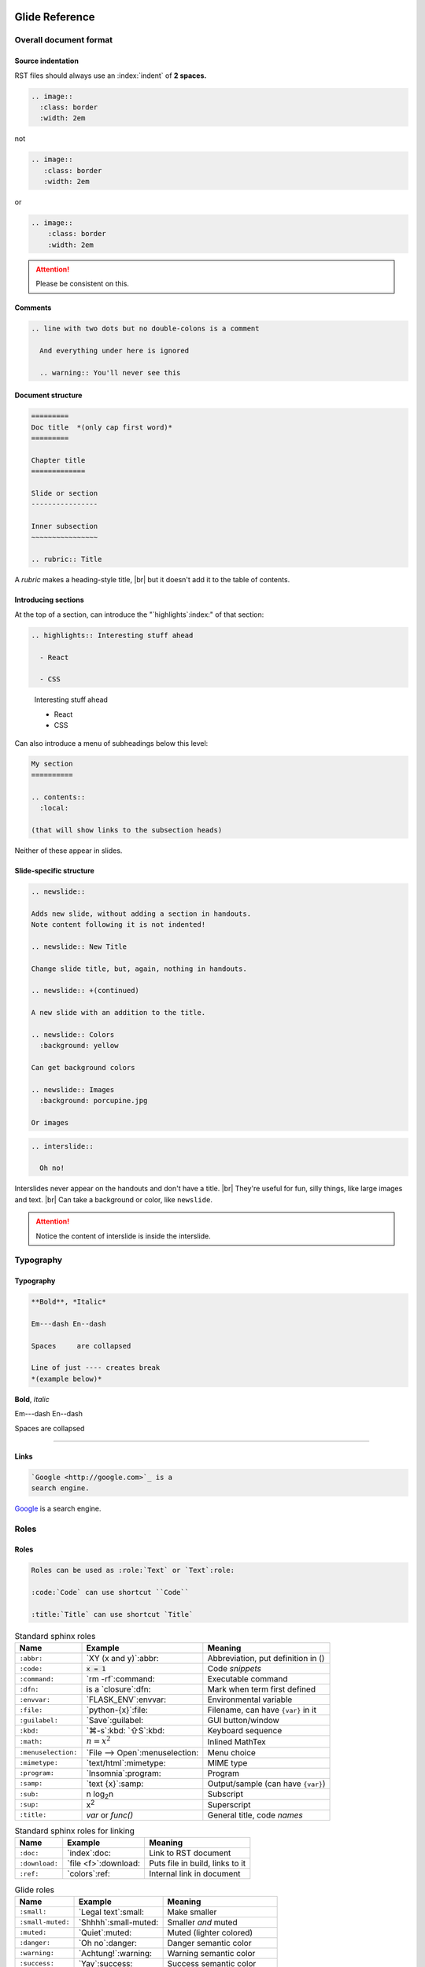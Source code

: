 ===============
Glide Reference
===============

.. sectionauthor:: joel

.. only:: not revealjs

  :version: |version|

  You may find it useful to review the source of this document while reading it:
  `index.rst`:download:.

Overall document format
=======================

Source indentation
------------------

RST files should always use an :index:`indent` of **2 spaces.**

.. container:: compare

  .. code-block:: rst
    :class: code-fit-content

    .. image::
      :class: border
      :width: 2em

  .. container:: width-5 margin-top-4 text-align-center

    not

  .. code-block:: rst
    :class: code-wrong code-fit-content

    .. image::
       :class: border
       :width: 2em

  .. container:: width-5 margin-top-4 text-align-center

    or

  .. code-block:: rst
    :class: code-wrong code-fit-content

    .. image::
        :class: border
        :width: 2em

.. attention:: Please be consistent on this.

.. versionadded:: 2.0

  Added specific requirement of 2-space indenting.

.. index:: comments

Comments
--------

.. code-block:: rst

  .. line with two dots but no double-colons is a comment

    And everything under here is ignored

    .. warning:: You'll never see this

.. index:: sections; structure

Document structure
------------------

.. index:: rubric

.. code-block:: rst

  =========
  Doc title  *(only cap first word)*
  =========

  Chapter title
  =============

  Slide or section
  ----------------

  Inner subsection
  ~~~~~~~~~~~~~~~~

  .. rubric:: Title

A `rubric` makes a heading-style title, |br|
but it doesn't add it to the table of contents.

.. versionchanged:: 2.0

  Added specific advice on the the heading characters.

Introducing sections
--------------------

At the top of a section, can introduce the "`highlights`:index:" of that section:

.. container:: compare

  .. code-block:: rst

    .. highlights:: Interesting stuff ahead

      - React

      - CSS

  .. container::

    .. highlights:: Interesting stuff ahead

      - React

      - CSS

Can also introduce a menu of subheadings below this level:

.. index:: contents

.. code-block:: rst

  My section
  ==========

  .. contents::
    :local:

  (that will show links to the subsection heads)

Neither of these appear in slides.

.. index::
  single: slides
  pair: newslide; directive
  pair: interslide; directive

Slide-specific structure
------------------------

.. code-block:: rst

  .. newslide::

  Adds new slide, without adding a section in handouts.
  Note content following it is not indented!

  .. newslide:: New Title

  Change slide title, but, again, nothing in handouts.

  .. newslide:: +(continued)

  A new slide with an addition to the title.

  .. newslide:: Colors
    :background: yellow

  Can get background colors

  .. newslide:: Images
    :background: porcupine.jpg

  Or images

.. newslide:: Interslide

.. code-block:: rst

  .. interslide::

    Oh no!

Interslides never appear on the handouts and don't have a title. |br|
They're useful for fun, silly things, like large images and text. |br|
Can take a background or color, like ``newslide``.

.. attention:: Notice the content of interslide is inside the interslide.

Typography
==========

Typography
----------

.. index::
  single: divider
  pair: dash; em
  pair: dash; en


.. container:: compare

  .. code-block:: rst

    **Bold**, *Italic*

    Em---dash En--dash

    Spaces     are collapsed

    Line of just ---- creates break
    *(example below)*

  .. container::

    **Bold**, *Italic*

    Em---dash En--dash

    Spaces     are collapsed

----

.. versionadded:: 2.0

  Add divider with ``----``

.. index:: links

Links
-----

.. container:: compare

  .. code-block:: rst

    `Google <http://google.com>`_ is a
    search engine.

  .. container::

    `Google <http://google.com>`_ is a
    search engine.

Roles
=====

.. index:: roles

Roles
-----

.. code-block:: rst

  Roles can be used as :role:`Text` or `Text`:role:

  :code:`Code` can use shortcut ``Code``

  :title:`Title` can use shortcut `Title`

.. newslide::

.. index::
  pair: abbr; role
  pair: code; role
  pair: command; role
  pair: dfn; role
  pair: envvar; role
  pair: file; role
  pair: guilabel; role
  pair: kbd; role
  pair: math; role
  pair menuselection; role
  pair: mimetype; role
  pair: program; role
  pair: samp; role
  pair: sub; role
  pair: sup; role
  pair: title; role

.. table:: Standard sphinx roles

  ==================== ===================== ==================================
  Name                 Example               Meaning
  ==================== ===================== ==================================
  ``:abbr:``           `XY (x and y)`:abbr:  Abbreviation, put definition in ()
  ``:code:``           `x = 1`:code:         Code *snippets*
  ``:command:``        `rm -rf`:command:     Executable command
  ``:dfn:``            is a `closure`:dfn:   Mark when term first defined
  ``:envvar:``         `FLASK_ENV`:envvar:   Environmental variable
  ``:file:``           `python-{x}`:file:    Filename, can have ``{var}`` in it
  ``:guilabel:``       `Save`:guilabel:      GUI button/window
  ``:kbd:``            `⌘-s`:kbd: `⇧S`:kbd:  Keyboard sequence
  ``:math:``           `n = {x}^2`:math:     Inlined MathTex
  ``:menuselection:``  `File -->             Menu choice
                       Open`:menuselection:
  ``:mimetype:``       `text/html`:mimetype: MIME type
  ``:program:``        `Insomnia`:program:   Program
  ``:samp:``           `text {x}`:samp:      Output/sample (can have ``{var}``)
  ``:sub:``            n log\ `2`:sub:\ n    Subscript
  ``:sup:``            x\ `2`:sup:           Superscript
  ``:title:``          `var` or `func()`     General title, code *names*
  ==================== ===================== ==================================

.. versionchanged:: 2.0

  More focus on semantic roles.

.. newslide::

.. index::
  pair: doc; role
  pair: download; role
  pair: ref; role

.. table:: Standard sphinx roles for linking

  ==================== ===================== ==================================
  Name                 Example               Meaning
  ==================== ===================== ==================================
  ``:doc:``            `index`:doc:          Link to RST document
  ``:download:``       `file <f>`:download:  Puts file in build, links to it
  ``:ref:``            `colors`:ref:         Internal link in document
  ==================== ===================== ==================================

.. newslide::

.. index::
  pair: role; small
  pair: role; small-muted
  pair: role; muted
  pair: role; danger
  pair: role; warning
  pair: role; success
  pair: role; ins
  pair: role; del
  pair: role; gone
  pair: role; comment
  pair: role; wrong

.. table:: Glide roles

  ==================== ===================== ==================================
  Name                 Example               Meaning
  ==================== ===================== ==================================
  ``:small:``          `Legal text`:small:   Make smaller
  ``:small-muted:``    `Shhhh`:small-muted:  Smaller *and* muted
  ``:muted:``          `Quiet`:muted:        Muted (lighter colored)
  ``:danger:``         `Oh no`:danger:       Danger semantic color
  ``:warning:``        `Achtung!`:warning:   Warning semantic color
  ``:success:``        `Yay`:success:        Success semantic color
  ``:ins:``            `New thing`:ins:      Insertion/added-in diff
  ``:del:``            `Deleted`:del:        Removed/gone-in-diff
  ``:gone:``           `Gone`:gone:          Mark as moved
  ``:comment:``        `// see...`:comment:  Make as code-like comment
  ``:wrong:``          `var x=7`:wrong:      Wrong way to do it
  ==================== ===================== ==================================

.. versionadded:: 2.0

  Added semantic names to discourage direct colors.

.. todo wrong and code-wrong?

Substitutions
=============

.. index:: substitutions

Substitutions
-------------

.. hlist::
  :columns: 3

  - ``|nbsp|``
  - ``|rarr|``     |rarr|
  - ``|larr|``     |larr|
  - ``|darr|``     |darr|
  - ``|uarr|``     |uarr|
  - ``|lrarr|``    |lrarr|
  - ``|plus|``     |plus|
  - ``|times|``    |times|
  - ``|divide|``   |divide|
  - ``|check|``    |check|
  - ``|wrong|``    |wrong|
  - ``|approx|``   |approx|

.. deprecated:: 2.0

  Deprecated card suits, which are now handled by emoji.

Glide Functional Substitutions
------------------------------

.. container:: compare

  .. code-block:: rst

    Force HTML directly only on slides:
    :raw-reveal:`<input type=checkbox>`

    Force HTML directly only on handouts:
    :raw-handouts:`<input type=checkbox>`

    Linebreak only on slides: |br|
    New line.

    Linebreak only on handouts: |handouts-br|
    New line

  .. container::

    Force HTML directly only on slides:
    :raw-reveal:`<input type=checkbox>`

    Force HTML directly only on handouts:
    :raw-handouts:`<input type=checkbox>`

    Linebreak only on slides: |br|
    New line.

    Linebreak only on handouts: |handouts-br|
    New line

.. container:: small

  (``|reveal-br|`` is an alias for ``|br|``.)

.. versionadded:: 2.0 Added ``|br|`` and  ``|handouts-br|``.

Variable interpolation
----------------------

.. container:: compare

  .. code-block:: rst
    :class: code-font-size-90 code-fit-content

    - |demo-link| = demo zip file for this
    - |version| = `version` in `conf.py`:file:
    - |release| = `release` in `conf.py`:file:
    - |today| shows day of build

  .. container::

    - |demo-link| shows link to demo for project
    - |version| shows version number in `conf.py`:file:
    - |release| shows release number in `conf.py`:file:
    - |today| shows day of build

At Rithm, `version` becomes the code for our cohorts, eg ``"r15"``.

Emoji
=====

.. index:: emoji

Emoji
-----

Paste in actual emoji symbol (we use `Twemoji <https://twemoji.twitter.com/>`_)

To size:

Size with role :samp:`:emoji-{1,2,3,5,10}x:` |br|
:emoji-1x:`🌮` :emoji-2x:`🌮` :emoji-3x:`🌮` :emoji-5x:`🌮` :emoji-10x:`🌮`

.. versionadded:: 2.0

  Handle emoji in all output formats. Added SVG images for emoji and
  resizing ability.

.. _colors:

Colors
======

.. index:: colors

Colors
------

.. raw:: html

  <style>
    .color-table span { color: transparent;  }
    .color-table ul { list-style-type: none; margin: 0; padding: 0; font-size: 90% }
  </style>

.. container:: color-table

  .. hlist::
    :columns: 4

    - `╳`:bg-black:  black
    - `╳`:bg-near-black:  near-black
    - `╳`:bg-dark-gray:  dark-gray
    - `╳`:bg-mid-gray:  mid-gray
    - `╳`:bg-gray:  gray
    - `╳`:bg-silver:  silver
    - `╳`:bg-light-silver:  light-silver
    - `╳`:bg-moon-gray:  moon-gray
    - `╳`:bg-light-gray:  light-gray
    - `╳`:bg-near-white:  near-white
    - `╳`:bg-white:  white
    - `╳`:bg-dark-red:  dark-red
    - `╳`:bg-red:  red
    - `╳`:bg-light-red:  light-red
    - `╳`:bg-orange:  orange
    - `╳`:bg-gold:  gold
    - `╳`:bg-yellow:  yellow
    - `╳`:bg-light-yellow:  light-yellow
    - `╳`:bg-purple:  purple
    - `╳`:bg-light-purple:  light-purple
    - `╳`:bg-dark-pink:  dark-pink
    - `╳`:bg-hot-pink:  hot-pink
    - `╳`:bg-pink:  pink
    - `╳`:bg-light-pink:  light-pink
    - `╳`:bg-dark-green:  dark-green
    - `╳`:bg-green:  green
    - `╳`:bg-light-green:  light-green
    - `╳`:bg-navy:  navy
    - `╳`:bg-dark-blue:  dark-blue
    - `╳`:bg-blue:  blue
    - `╳`:bg-light-blue:  light-blue
    - `╳`:bg-lightest-blue:  lightest-blue
    - `╳`:bg-washed-blue:  washed-blue
    - `╳`:bg-washed-green:  washed-green
    - `╳`:bg-washed-yellow:  washed-yellow
    - `╳`:bg-washed-red:  washed-red

.. container:: small

  Reference & hex codes at `Tachyons colors
  <https://tachyons.io/docs/themes/skins/>`_

Using colors
------------

Inline as role:

- ``:pink:`` :pink:`pink`

- ``:bg-pink:`` :bg-pink:`bg-pink`

- ``:inv-pink:``: :inv-pink:`inv-pink`

Can use where classes are allowed:

.. code-block:: rst

  .. container:: blue

    Blue stuff here.

.. versionadded:: 2.0

  All colors can now be used inline using roles.

Line blocks
-----------

.. container:: compare

  .. code-block:: rst

    | Lines can be broken
    | at specific places
    |
    | This affects all builders.

  .. container::

    | Lines can be broken
    | at specific places
    |
    | This affects all builders.

Lists
=====

.. contents:: Different kinds of lists
  :local:

.. index:: definition lists

Definition lists
----------------

.. container:: compare

  .. code-block:: rst

    Definition list item
      Definition

    Another term
      And definition

  .. container::

    Definition list item
      Definition

    Another term
      And definition

.. tip:: Definition terms are already put in strong text. They do not need
  to be bolded.

.. index:: lists

Lists
-----

.. container:: compare

  .. code-block:: rst

    - Item A

      - Item A1

    - Item B

  .. container::

    - Item A

      - Item A1

    - Item B

.. container:: compare

  .. code-block:: rst

    1. Item A

       - Item A1

    2. Item B

  .. container::

    1. Item A

       - Item A1

    2. Item B

.. newslide:: +autonumbering

.. index:: lists; auto-numbering

.. container:: compare

  .. code-block:: rst

    #. Item A

    #. Item B

       #. Inner item

  .. container::

    #. Item A

    #. Item B

       #. Inner item

.. _putting_lists_side_by_side:

Putting lists side-by-side
--------------------------

.. index:: lists; side-by-side

Two or more lists can be side-by-side on slides automatically, while being
linear for handouts (this is useful if the side-by-side nature isn't integral
to the material and is instead to conserve space on slides). You can use an
empty comment to trigger the parser to see these as separate lists.

.. container:: compare

  .. code-block:: rst

    - Item A
    - Item B

    ..

    - Another list
    - Second item

  .. container::

    - Item A
    - Item B

    ..

    - Another list
    - Second item

.. versionadded:: 2.0

  New technique for slides-only side-by-side lists.


.. index::
  single: lists; side-by-side
  single: hlist
  single: columns

HLists
------

Simple list that should always be in columns can use `hlist`:

.. container:: compare

  .. code-block:: rst

    .. hlist::
      :columns: 3

      - a
      - b
      - c
      - d
      - e
      - f

  .. hlist::
    :columns: 3

    - a
    - b
    - c
    - d
    - e
    - f

.. index:: tables

Tables
======

.. contents:: Different kinds of tables
  :local:

.. index:: tables; field lists

Field lists
-----------

Key/value mappings should be a `field list` table:

.. container:: compare

  .. code-block:: rst

    :apple: red
    :berry: blue
    :cherry: red

  .. container::

    :apple: red
    :berry: blue
    :cherry: red

Simple Tables
-------------

Simple tables can be made like so:

.. container:: compare

  .. code-block:: rst
    :class: code-font-size-90

    ==== ======== ========
    ID   First    Last
    ==== ======== ========
    1    James    White
    2    Aliya    Maitez
    ==== ======== ========

  .. table::

    ==== ======== ========
    ID   First    Last
    ==== ======== ========
    1    James    White
    2    Aliya    Maitez
    ==== ======== ========

.. newslide::

.. index:: tables; column width

You can add a caption (or classes) to a table by using the full directive form,
and can also add column widths:

.. container:: compare

  .. code-block:: rst
    :class: code-font-size-90

    .. table:: My table
      :class: dark-blue
      :widths: 1 1 1

      ==== ======== ========
      ID   First    Last
      ==== ======== ========
      1    James    White
      2    Aliya    Maitez
      ==== ======== ========

  .. table:: My table
    :class: dark-blue
    :widths: 1 1 1

    ==== ======== ========
    ID   First    Last
    ==== ======== ========
    1    James    White
    2    Aliya    Maitez
    ==== ======== ========

Complex tables
--------------

.. index::
  single: tables; complex
  single: tables; grid

Complex tables, where there are spanning rows or columns, can be made like so:

.. container:: compare

  .. code-block:: rst
    :class: code-font-size-85 code-fit-content

    +-----------------+-------+-------+-------+
    | Header, col 1   | Head2 | Head3 | Head4 |
    | header optional |       |       |       |
    +=================+=======+=======+=======+
    | body 1, col 1   | col 2 | col 3 | col 4 |
    +-----------------+-------+-------+-------+
    | body row 2      | Cells may span cols.  |
    +-----------------+-------+---------------+
    | body row 3      | May   | - Table cells |
    +-----------------+ span  | - contain     |
    | body row 4      | rows  | - body elems  |
    +-----------------+-------+---------------+

  .. table::
    :class: font-size-85

    +-----------------+-------+-------+-------+
    | Header, col 1   | Head2 | Head3 | Head4 |
    | header optional |       |       |       |
    +=================+=======+=======+=======+
    | body 1, col 1   | col 2 | col 3 | col 4 |
    +-----------------+-------+-------+-------+
    | body row 2      | Cells may span cols.  |
    +-----------------+-------+---------------+
    | body row 3      | May   | - Table cells |
    +-----------------+ span  | - contain     |
    | body row 4      | rows  | - body elems  |
    +-----------------+-------+---------------+

.. index:: tables; list

List tables
-----------

Can also make tables from lists:

.. container:: compare

  .. code-block:: rst
    :class: code-font-size-85 code-fit-content

    .. list-table::
      :header-rows: 1

      * - Heading row 1, column 1
        - Heading row 1, column 2
        - Heading row 1, column 3
      * - Row 1, column 1
        -
        - Row 1, column 3
      * - Row 2, column 1
        - Row 2, column 2
        - Row 2, column 3

  .. list-table::
    :header-rows: 1
    :class: font-size-85

    * - Heading row 1, column 1
      - Heading row 1, column 2
      - Heading row 1, column 3
    * - Row 1, column 1
      -
      - Row 1, column 3
    * - Row 2, column 1
      - Row 2, column 2
      - Row 2, column 3

.. index:: tables; csv

CSV tables
----------

Can also make tables from CSV:

.. container:: compare

  .. code-block:: rst
    :class: code-font-size-90

    .. csv-table::
      :header-rows: 1

      ID,First,Last
      1,James,White
      2,Aliya,Maitez

  .. csv-table::
    :widths: 1 2 3
    :header-rows: 1

    ID,First,Last
    1,James,White
    2,Aliya,Maitez

.. container:: small

  CSV tables can also take a :samp:`:file:` option to read data from file.

.. index:: tables; options

Table options
-------------

========================================== ====================================
Class                                      Meaning
========================================== ====================================
:samp:`.table-not-striped`                 Turn off striping
:samp:`.td-{center,left,right}`            Justify columns (1st stays left)
:samp:`.td-{center,left,right}-all`        Justify all columns
:samp:`.td-center-{center,left,right}-{n}` Justify column #\ *n*
                                           :small-muted:`(can use many times)`
:samp:`.td-padding-{0,1,2,3,4,5}`          0.00, 0.25, 0.50, 0.75, 1.00, 1.25em
========================================== ====================================

.. newslide::

For example, combining options to make a grid:

.. container:: compare

  .. code-block:: rst

    .. table::
      :class: table-unstriped td-padding-3
        td-center-all

      == == ==
      A  B  C
      D  E  F
      G  H  I
      == == ==

  .. table::
    :class: table-unstriped td-padding-3 td-center-all

    == == ==
    A  B  C
    D  E  F
    G  H  I
    == == ==


Code blocks
===========

.. index::
  pair: languages; css
  pair: languages; docker
  pair: languages; html+jinja
  pair: languages; html
  pair: languages; http
  pair: languages; ini
  pair: languages; jinja
  pair: languages; js
  pair: languages; javascript
  pair: languages; json
  pair: languages; jsx
  pair: languages; markdown
  pair: languages; postgresql
  pair: languages; python
  pair: languages; text
  pair: languages; toml
  pair: languages; ts
  pair: languages; typescript
  pair: languages; yaml
  pair: languages; zsh

Languages we use
----------------

.. hlist::
  :columns: 5

  - `css`
  - `docker`
  - `html+jinja`
  - `html`
  - `http`
  - `ini`
  - `js`
  - `json`
  - `jsx`
  - `markdown`
  - `postgresql`
  - `python`
  - `text`
  - `toml` `(markup)`:small-muted:
  - `ts` `(TypeScript)`:small-muted:
  - `yaml`
  - `zsh`

.. container:: small

  Full list at `Pygments Lexers <https://pygments.org/docs/lexers/>`_

.. versionchanged:: 2.0

  Added preference for `html+jina`, `json`, and `postgresql` over
  `html` (for Jinja2), `js`, and `sql` for those types, as they get more of the
  syntax properly highlighted.

Basic blocks
------------

.. index::
  single: code-block
  pair: code-block; directive
  pair: code-block; emphasize lines
  pair: code-block; line numbers

.. container:: compare

  .. code-block:: rst

    .. code-block:: python
      :emphasize-lines: 1,6
      :caption: my_file.py
      :linenos:

      """Math library."""

      def add(x: int, y: int):
          """Add together x and y."""

          return x + y

  .. code-block:: python
    :emphasize-lines: 1,6
    :caption: my_file.py
    :linenos:

    """Math library."""

    def add(x: int, y: int):
        """Add together x and y."""

        return x + y

.. index::
  pair: literalinclude; directive

Including from other files
--------------------------

.. container:: compare

  .. code-block:: rst

    .. literalinclude:: include.py
      :language: python
      :caption: *(empty becomes path)*
      :lines: 1, 3-4

  .. literalinclude:: include.py
    :language: python
    :caption:
    :lines: 1, 3-4

.. newslide::

.. index::
  pair: code-block; py-object

**Python:** can include by name:

.. container:: compare

  .. code-block:: rst

    .. literalinclude:: include.py
      :language: python
      :pyobject: Cat

  .. literalinclude:: include.py
    :language: python
    :pyobject: Cat

.. newslide::

**All languages:** can include by matching lines:

.. index::
  pair: code-block; start-at
  pair: code-block; end-at

.. container:: compare

  .. code-block:: rst

    .. literalinclude:: start-at.js
      :language: js
      :start-at: gameOver
      :end-at: }

  .. literalinclude:: start-at.js
    :language: js
    :start-at: gameOver
    :end-at: }

.. newslide::

.. index::
  pair: code-block; indent
  pair: code-block; dedent

Can fix indentation:

.. container:: compare

  .. code-block:: rst

    .. literalinclude:: start-at.js
      :language: js
      :start-at: gameOver
      :end-at: }
      :dedent: 2

  .. literalinclude:: start-at.js
    :language: js
    :start-at: gameOver
    :end-at: }
    :dedent: 2

.. index::
  pair: code-block; start-after
  pair: code-block; end-after

.. tip:: Matching hard-to-match parts of the code with comment markers

  .. literalinclude:: start-after.js
    :language: js
    :class: code-cols-40

  .. container:: compare

    .. code-block:: rst
      :class: code-cols-40

      .. literalinclude:: start-after.js
        :language: js
        :start-after: //>
        :end-before: //<

    .. literalinclude:: start-after.js
      :class: code-cols-35
      :language: js
      :start-after: //>
      :end-before: //<

  .. versionchanged:: Add specific recommendation for start/end markers:
    ``<`` and ``>``.

.. index:: code-block; code-wrong

Marking wrong code
------------------

.. container:: compare

  .. code-block:: rst

    .. code-block:: js
      :class: code-wrong

      const x = 1;
      x = x + 10;

  .. code-block:: js
    :class: code-wrong

    const x = 1;
    x = x + 10;

.. versionadded:: 2.0 Add marking wrong code.


Console displays
================

Console displays
----------------

.. index::
  single: console
  pair: languages; console
  pair: languages; pycon
  pair: languages; pytb
  pair: languages; psql
  pair: languages; node

Use ``code-block`` with a "console" language:

.. hlist::
  :columns: 2

  - `simple-console`: shell
  - `pycon`: Python console
  - `pytb`: Python tracebacks
  - `psql`: PostgreSQL prompt
  - `node`: NodeJS :small-muted:`(planned in the works!)`

Then add a `console` class to make it look like a console:

.. container:: compare

    .. code-block:: rst

        .. code-block:: simple-console
            :class: console

            $ python -m venv venv
            (venv) $ pip install -r reqs.txt
            # Lots of output here ...
            Installed foo==1.0 bar==2.0

    .. code-block:: simple-console
        :class: console

        $ python -m venv venv
        (venv) $ pip install -r reqs.txt
        # Lots of output here ...
        Installed foo==1.0 bar==2.0

Parsed literals
===============

Parsed literals
---------------

.. index:: parsed-literal, line art

To make line art or markup monospaced text, use ``parsed-literal``.

.. container:: compare

  .. code-block:: rst
    :class: code-fit-content code-font-size-80

    .. parsed-literal::

               **n: []**  *base*    ⭣0
               `──────────────────`:red:
             **n: [1]**     3 + ⭡[] ⭣3
             `──────────────────────`:green:
           **n: [2,3]**      2 + ⭡[3] ⭣5
           `──────────────────────────`:blue:
         **n: [1,2,3]**     1 + ⭡[2,3] ⭣6
         `──────────────────────────────`:pink:
       **add([1,2,3])**              ⭡[1,2,3]
       ──────────────────────────────────

  .. parsed-literal::
     :class: code-fit-content code-font-size-80

             **n: []**  *base*    ⭣0
             `──────────────────`:red:
           **n: [1]**     3 + ⭡[] ⭣3
           `──────────────────────`:green:
         **n: [2,3]**      2 + ⭡[3] ⭣5
         `──────────────────────────`:blue:
       **n: [1,2,3]**     1 + ⭡[2,3] ⭣6
       `──────────────────────────────`:pink:
     **add([1,2,3])**              ⭡[1,2,3]
     ──────────────────────────────────

Compare side-by-side blocks
===========================

Compare side-by-side blocks
---------------------------

.. index:: side-by-side; compare

.. code-block:: rst

  .. container:: compare

    .. code-block:: python

      if x == 7:
          print("hi")

    .. code-block:: js

      if (x === 7) {
        print("hi");
      }

will create:

.. container:: compare

  .. code-block:: python

    if x == 7:
        print("hi")

  .. code-block:: js

    if (x === 7) {
      print("hi");
    }

See `utility_classes`:ref: for useful classes to control width of blocks.

For only-on-slides side-by-side of lists, see `putting_lists_side_by_side`:ref:

Admonitions
===========

Admonitions
-----------

.. index::
  triple: directive; admonitions; important
  triple: directive; admonitions; attention
  triple: directive; admonitions; caution
  triple: directive; admonitions; warning
  triple: directive; admonitions; error
  triple: directive; admonitions; danger
  triple: directive; admonitions; seealso
  triple: directive; admonitions; hint
  triple: directive; admonitions; tip
  triple: directive; admonitions; note
  triple: directive; admonitions; admonition

.. container:: compare

  .. code-block:: rst
    :class: code-fit-content

    .. important:: Stop & get code review

    .. attention:: Check for errors

    .. caution:: Doesn't always work

    .. warning:: Might crash computer

    .. error:: Can't change a constant!

    .. danger:: Grue ahead!

    .. seealso:: Compare this to Python

    .. hint:: There's an O(n) solution

    .. tip:: Add to :file:`{HOME}/.gitignore`

    .. note:: Diving into the details

      All can take text, including notes.

    .. admonition:: Your Label

      These are the most generic.

  .. container::

    .. important:: Stop & get code review

    .. attention:: Check for errors

    .. caution:: Doesn't always work

    .. warning:: Might crash computer

    .. error:: Can't change a constant!

    .. danger:: Grue ahead!

    .. seealso:: Compare this to Python

    .. hint:: There's an O(n) solution

    .. tip:: Add to :file:`{HOME}/.gitignore`

    .. note:: Diving into the details

      All can take text, including notes.

    .. admonition:: Your Label

      These are the most generic.

.. newslide::

None of these appear in slides, unless you add a `class` of :samp:`revealjs`:

.. container:: compare

  .. code-block:: rst

    .. note:: This appears on slides, too

      Along with details.

  .. container::

    .. note:: This appears on slides, too

      Along with details.

.. versionadded:: 2.0 Almost all admonitions are new.

Topics
======

.. index::
  pair: topic; directive

Topics
------

These are for handout notes where there is a side-story:


.. topic:: The history of React
  :class: width-45 float-right

  React was invented in 1962 by Walt Disney, decades before
  JavaScript was invented.

.. code-block:: rst
  :class: float-left code-cols-35

  .. topic:: The history of React

    React was invented in 1962 by
    Walt Disney, decades before
    JavaScript was invented.

.. container:: float-clear

  .. need this to clear that float (couldn't use compare blocks because
    you can't put a topic in a container!

Sidebars
========

.. index::
  pair: sidebar; directive
  pair: side-by-side; sidebar

Sidebars
--------

For handouts side material or discussion of code to the right:

.. code-block:: rst
  :class: code-cols-50 code-font-size-80

  .. sidebar:: Notice this!

    There's something
    cool here. (Notice this is
    before the main thing).

  .. code-block:: js

    if (x === 7) {
      console.log("hey");
    }

.. sidebar:: Notice this!

    There's something
    cool here. (Notice this is
    before the main thing).

.. code-block:: js
  :class: code-cols-45

  if (x === 7) {
    console.log("hey");
  }

By default, sidebars are 30% wide --- |br|
can change with :samp:`.sidebar-{n}`, where *n* is 20-80.

Hover reveal
============

.. index::
  single: hover-reveal
  single: hint, hover-reveal

Hover reveal
------------

.. container:: compare

  .. code-block:: rst

    Want to know a secret?

    .. container:: hover-reveal

      Put your message here :)

  .. container::

    Want to know a secret?

    .. container:: hover-reveal

      Joel voted for Hillary Clinton in 2016.

To use with code, use `code-hover-reveal`:

.. container:: compare

  .. code-block:: rst

    Stuck on our problem?

    .. code-block:: js
      :code: code-hover-reveal

      if (x === 7) { }

  .. container::

    Stuck on our problem?

    .. code-block:: js
      :class: code-hover-reveal

      if (x === 7) { }

.. versionchanged:: 2.0 `hover-reveal` class can be added to almost anything.


Quotes
======

.. index:: quote, blockquote

Quotes
------

.. container:: compare

  .. code-block:: rst

    To quote, just indent like this:

      This is the blockquote, and can be
      as long as you want

  .. container::

    To quote, just indent like this:

      This is the blockquote, and can be
      as long as you want

.. newslide::

.. index:: quote; epigraph

That's best when you're quoting ordinary text. |br|
For a quote that is intended as an epigraph to open a section:

.. container:: compare

  .. code-block:: rst

    Before quote.

    .. epigraph::

      Who run the world? Girls.

      -- Beyoncé

  .. container::

    Before quote.

    .. epigraph::

      Who run the world? Girls.

      -- Beyoncé

.. newslide::

.. index:: quote; pull-quote

For more dramatic presentation, useful for running an inspirational quote:

.. container:: compare

  .. code-block:: rst

    Before quote.

    .. pull-quote::

      Who run the world? Girls.

      -- Beyoncé

  .. container::

    Before quote.

    .. pull-quote::

      Who run the world? Girls.

      -- Beyoncé

Fragments
=========

Fragments
---------

(most of these have no effect except on slides)

.. container:: compare

  .. code-block:: rst

    .. container:: one-incremental

      - Everything appears at once.
      - Both at once.

    .. container:: item-incremental

      - Each block appears separately.

        - Can be used on most things

      - Lists, tables, etc

    .. container:: nest-incremental

      - Just for lists (bullets/#s)
      - Or for definition lists

        - This appears separately

  .. container::

    .. container:: one-incremental

      - Everything appears at once.
      - Both at once.

    .. container:: item-incremental

      - Each block appears separately.

        - Can be used on most things

      - Lists, tables, etc

    .. container:: nest-incremental

      - Just for lists (bullets/#s)
      - Or for definition lists

        - This appears separately

Incremental transitions
-----------------------

You can add any of these classes:

.. hlist::
  :columns: 2

  - :incremental-li-fade-up:`fade-up`
  - :incremental-li-fade-down:`fade-down`
  - :incremental-li-fade-left:`fade-left`
  - :incremental-li-fade-right:`fade-right`
  - :incremental-li-fade-out:`fade-out`
  - :incremental-li-semi-fade-out:`semi-fade-out`
  - :incremental-li-fade-in-then-out:`fade-in-then-out`
  - :incremental-li-fade-in-then-semi-out:`fade-in-then-semi-out`
  - :incremental-li-strike:`strike`
  - :incremental-li-highlight-red:`highlight-red`
  - :incremental-li-highlight-current-red:`highlight-current-red`
  - :incremental-li-highlight-blue:`highlight-blue`
  - :incremental-li-highlight-current-blue:`highlight-current-blue`
  - :incremental-li-highlight-green:`highlight-green`
  - :incremental-li-highlight-current-green:`highlight-current-green`

.. newslide::

These are more dramatic, and work best on paragraphs/containers:

.. container:: compare

  .. code-block:: rst

    .. container:: one-incremental grow

      `grow`

    .. container:: one-incremental shrink

      `shrink`

    .. container:: one-incremental zoom

      `zoom`

  .. container::

    .. container:: one-incremental grow

      `grow`

    .. container:: one-incremental shrink

      `shrink`

    .. container:: one-incremental zoom

      `zoom`

Individual incremental elements
-------------------------------

.. code-block:: rst

  - When you have a list
  - :incremental-li:`Can make only this one incremental`
  - :incremental-li-fade-out:`Or this, and use a transition`

  Can add to :incremental:`any inline text`, including
  :incremental-highlight-blue:`special transition forms`.


Images
======

Images
------

.. container:: compare

  .. code-block::

    .. image:: porcupine.jpg
      :width: 7em
      :class: border noprint

  .. container::

    .. image:: porcupine.jpg
      :width: 7em
      :class: border noprint

Images can be given a caption:

.. container:: compare

  .. code-block::

    .. figure:: porcupine.jpg
      :width: 7em

      *Hystrix cristata* in native
      environment.

  .. figure:: porcupine.jpg
    :width: 7em

    *Hystrix cristata* in native environment.

Diagrams
========

.. contents::
  :local:

Graphviz
--------

.. container:: compare

  .. code-block:: rst

    .. digraph::
      :caption: My caption
      :size: 3,3

      graph [rankdir=LR]
      a -> { b c1 }

    .. graph::
      :caption: My caption
      :size: 3,3

      graph [rankdir=LR]
      a -- { b c2 }

  .. container::

    .. digraph::
      :caption: My caption
      :size: 3,3

      graph [rankdir=LR]
      a -> { b c1 }

    .. graph::
      :caption: My caption
      :size: 3,3

      graph [rankdir=LR]
      a -- { b c2 }

.. newslide::

The ``graphviz`` directive  can take a file:

.. container:: compare

  .. container::

    .. code-block:: dot
      :caption: file.dot

      digraph {
        graph [rankdir=LR]
        a -> { b c3 }
      }

    .. code-block:: rst
      :caption: index.rst

      .. graphviz:: file.dot
        :size: 4,4

  .. container::

    .. graphviz::
      :size: 4,4

      digraph {
        graph [rankdir=LR]
        a -> { b c3 }
      }

`See examples of Graphviz
<https://graphviz.readthedocs.io/en/stable/examples.html>`_

.. versionchanged:: 2.0 Moved to standard Sphinx `graph`, `digraph`, `graphviz`


AAFig (line drawing)
--------------------

.. container:: compare

  .. code-block:: rst
    :class: code-font-size-80

    .. aafig::
      :scale: 90

      +-----------+
      |     |  |XX|
      |     |  |XX|
      |     |--+--|
      |     |  |  |
      |     |  |  |
      |-----+-----|
      |XX|  |     |
      |XX|  |     |
      |--+--|     |
      |  |  |     |
      |  |  |     |
      +-----------+

  .. aafig::
    :scale: 90

    +-----------+
    |     |  |XX|
    |     |  |XX|
    |     |--+--|
    |     |  |  |
    |     |  |  |
    |-----+-----|
    |XX|  |     |
    |XX|  |     |
    |--+--|     |
    |  |  |     |
    |  |  |     |
    +-----------+

.. versionadded:: 2.0 Added `aafigure`:program: diagrams.

Matplotlib
----------

.. container:: compare

  .. code-block:: rst
    :class: code-font-size-90 code-fit-content

    .. plot::
      :width: 15em

      import numpy as np
      import matplotlib.pyplot as plt

      x = np.arange(0, 100000, 5000)
      plt.plot(x, x / 1000, 'bo')
      plt.ylabel('time', fontsize=20)
      plt.xlabel('size of list', fontsize=20)
      plt.xticks([])
      plt.yticks([])
      plt.title('pop()', fontsize=35)

  .. plot::
    :width: 15em

    import numpy as np
    import matplotlib.pyplot as plt

    x = np.arange(0, 100000, 5000)
    plt.plot(x, x / 1000, 'bo')
    plt.ylabel('time', fontsize=20)
    plt.xlabel('size of list', fontsize=20)
    plt.xticks([])
    plt.yticks([])
    plt.title('pop()', fontsize=35)


Math
----

.. container:: compare

  .. code-block:: rst
    :class: code-font-size-70 code-fit-content

    .. math::

      r = \frac{\sum^n_{i=1}(x_i -
        \bar{x})(y_i - \bar{y})}{\sqrt{\Sigma^n_{i=1}
        (x_i - \bar{x})^2 \times \Sigma^n_{i=1}
        (y_i - \bar{y})^2}}

  .. math::

    r = \frac{\sum^n_{i=1}(x_i -
      \bar{x})(y_i - \bar{y})}{\sqrt{\Sigma^n_{i=1}
      (x_i - \bar{x})^2 \times \Sigma^n_{i=1}
      (y_i - \bar{y})^2}}


Or ``:math:`` like `n = {x}^2`:math: for inline.


Mermaid diagrams
----------------

.. code-block:: rst
  :class: code-fit-content code-font-size-90

  .. mermaid::
    :alt: timeline

    gantt
      title The Rithm of your life
      dateFormat  YYYY-MM-DD

      section Core
      Web tech     :2020-11-02, 2w
      Python & dbs :3w

      *(see source for full text)*

.. .. only:: not epub

.. container:: width-120

  .. mermaid::
    :alt: timeline

      gantt
      title The Rithm of your life
      dateFormat  YYYY-MM-DD
      axisFormat %b %e

      section Core Curriculum
      Web tech                   :2020-11-02, 2w
      Python & databases         :3w
      Node/Express               :2w
      React                      :3w

      section DS/Algs
      DSA                        :dsa, 2021-01-01, 1w

      section Company Projs
      Company Projects           :3w

      section Outcomes
      Intro                      :active, after dsa, 3w
      Tech                       :1w
      Search                     :1w

      section Advising
      Advising                   :active, 2020-11-02,2021-02-14

      section Breaks
      Thanksgiving Break         :done, 2020-11-20, 1w
      Holiday                    :done, 2020-12-20, 2w

|

.. newslide::


.. container:: compare

  .. code-block:: rst
    :class: code-fit-content code-font-size-80 width-40

    .. mermaid::

      sequenceDiagram
        participant Browser
        participant Flask
        participant Postgres
        Browser->>Flask: GET / HTTP/1.1
        Flask->>Postgres: SELECT * FROM cats
        Postgres-->>Flask: [cat1, cat2]
        Flask-->>Browser: <html>...</html>

  .. container::  width-60

    .. mermaid::

      sequenceDiagram
        participant Browser
        participant Flask
        participant Postgres
        Browser->>Flask: GET / HTTP/1.1
        Flask->>Postgres: SELECT * FROM cats
        Postgres-->>Flask: [cat1, cat2]
        Flask-->>Browser: <html>...</html>

.. versionadded:: 2.0 Added Mermaid diagrams.

Draw.io
-------

.. container:: compare

  .. code-block:: rst
    :class: code-fit-content code-font-size-85

    .. drawio-image:: sql.drawio

    also:

    .. drawio-figure:: other.drawio

      This can now have a caption

  .. container::  width-50

    .. drawio-image:: sql.drawio
      :width: 100%

.. versionadded:: 2.0 Added `draw.io`:program: diagrams.

Footnotes
=========

Footnotes
---------

.. container:: compare

  .. code-block:: rst

    Lorem ipsum [#f1]_ dolor sit amet ...
    [#f2]_

    .. rubric:: Footnotes

    .. [#f1] Text of the first footnote.
    .. [#f2] Text of the second footnote.

  .. container::

    Lorem ipsum [#ff1]_ dolor sit amet ... [#ff2]_

    .. rubric:: Footnotes

    .. [#ff1] Text of the first footnote.
    .. [#ff2] Text of the second footnote.

Citations
---------

.. container:: compare

  .. code-block:: rst

    Lorem ipsum [Ref]_ dolor sit amet.

    .. [Ref] Book ref, URL or whatever.

  .. container::

    Lorem ipsum [Rf]_ dolor sit amet.

    .. [Rf] Book ref, URL or whatever.


Controlling styling
===================

Controlling styling
-------------------

.. _utility_classes:

.. table:: Glide utility classes

  =================================== ======================================================
  Class                               Description
  =================================== ======================================================
  `.width-{percent}`:samp:            Block width ``5-100 by 5s``
  `.float-{side}`:samp:               Float block: `left` or `right`
  `.float-clear`:samp:                Clear above float
  `.text-align-{just}`:samp:          Align text `left`, `right`, `center`, `justify`
  `.align-{just}`:samp:               Align box `left`, `right`, `center`
  `.border`:samp:                     Add border
  `.border-none`:samp:                Remove default border
  `.line-height-{height}`:samp:       Text line height: ``10..20``
  `.code-line-height-{height}`:samp:  Code block text line height: ``10..20``
  `.padding-{n}`:samp:                Padding from ``0..5``
  `.code-padding-{n}`:samp:           Code block padding from ``0..5``
  `.margin-{dir}-{n}`:samp:           Margin `top`, `left`, `right`, `bottom` from ``0..5``
  `.font-size-{n}`:samp:              Font size as percentage: ``25..200 by 5s``
  `.code-font-size-{n}`:samp:         Code block font size as percentage: ``25..200 by 5s``
  `.code-cols-{n}`:samp:              Number of columns in code block, ``1..120``
  `.code-fit-content`:samp:           Auto-size number of columns in code block
  `.display-none`:samp:               Do not display element
  `.font-cursive`:samp:               Cursive font
  =================================== ======================================================


Showing and hiding
==================

Only
----

.. code-block:: rst

  .. only:: revealjs

    This only appears on slides

  .. only:: not revealjs

    This does not appear on slides.

Don't use `only:: handouts`:samp: --- since we have other possible
non-slide formats (LaTeX, epub, et al). Always say `only:: not revealjs`:samp:.

ifconfig
--------

.. code-block:: rst

  .. ifconfig:: 1 + 1 == 2

    Math works!

  .. ifconfig:: 1 + 1 == 3

    Ut Oh.

  .. ifconfig:: version == "2.0"

    You can refer to variables in the `conf.py`:file:.

Force building to fail
======================

Force building to fail
----------------------

.. code-block:: rst

  .. fail::

    This exercise is hopelessly borked. Don't use.

This prevents the document from being built until that directive is removed.

.. versionadded:: 2.0 Add `fail` directive.

Speaker Notes
=============

Speaker Notes
-------------

Add speaker notes; can find these with :kbd:`s` in slides.

.. container::

  .. code-block:: rst

    .. speaker::

      Example speaker note.

  .. speaker::

    Example speaker note.

Document metadata
=================

Adding HTML meta tags
---------------------

.. container::

  .. code-block:: rst

    .. meta::
      :description: Overview of OO
      :keywords: class, instance, oo

  .. code-block:: html

    <meta name="description"
      content="Overview of OO">
    <meta name="keywords"
      content="class, instance, oo">

Marking authors of sections
---------------------------

.. container::

  .. code-block:: rst

    .. codeauthor:: Joel Burton

    .. sectionauthor:: Joel Burton

  .. container::

    (Doesn't appear in output, but is useful metadata for source readers)

===========
Using Glide
===========

Running Glide
=============

.. table:: Glide builder commands

  ================ =====================================================
  Builder          Description
  ================ =====================================================
  `handouts`       Makes presentation handouts.
  `revealjs`       Makes RevealJS slides.
  `linktest`       Reports on link status in document
  `text`           Makes single-file plaintext file
  `changes`        Makes page showing version changes
  ================ =====================================================

.. versionadded:: 2.0 Add `text` and `changes` builders

.. newslide::

.. table:: Glide secondary commands

  ================== =====================================================
  Builder            Description
  ================== =====================================================
  `handouts-open`    Makes handouts and opens in browser
  `revealjs-open`    Makes slides and opens in browser
  `watch-revealjs`   Makes slides and continually refreshes in browser
  `watch-handouts`   Makes handouts and continually refreshes in browser
  `zip`              Makes `zip`:file: file of code or demo
  `soln`             For assessment, makes solution `zip`:file:
  `upload`           Upload everything needed to server
  `prince`           Make print-ready PDF *(requires Prince)*
  `test`             Run any tests found in code *(todo)*
  ================== =====================================================

Link checking
=============

.. code-block:: simple-console
  :class: console

  $ make linkcheck
  (line  317) broken    None -
  (line 1602) ok        https://graphviz.readthedocs.io/en/stable/examples.html
  (line  332) ok        https://twemoji.twitter.com/
  (line  852) ok        https://pygments.org/docs/lexers/
  (line  403) ok        https://tachyons.io/docs/themes/skins/

Customizing build
=================

.. code-block:: simple-console
  :class: console

  $ make builder SPHINXOPTS="[options]"

.. table:: Useful `SPHINXOPTS`

  ======================= =====================================================
  ``-a``                  Write all files *(default: only new and changed)*
  ``--keep-going``        Continue building even if an error happens
  ``-D setting=value``    Override setting in config files
  ``-A name=value``       Pass a value into HTML templates
  ``-t``                  Pass tag into; can be used in ``only`` directive
  ``-v``                  Increase verbosity
  ``-q``                  Quiet: no output other than warnings
  ======================= =====================================================

.. hint:: Example of re-styling

  .. code-block:: simple-console
    :class: console

    $ make revealjs SPHINXOPTS="-A theme_clientcolor=purple
    >   -A theme_sidebarcolor=rgb(255,238,255) -D version='Rithm at Night'"

.. only:: not revealjs

  ===================
  Index and endmatter
  ===================

  `Concept index <./genindex.html>`_

  Support for the authorship of this document was kindly provided by Rithm School
  and Oxfam International.

